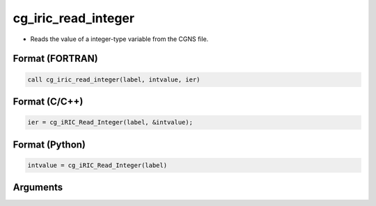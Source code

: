 cg_iric_read_integer
======================

-  Reads the value of a integer-type variable from the CGNS file.

Format (FORTRAN)
------------------
.. code-block:: fortran

   call cg_iric_read_integer(label, intvalue, ier)

Format (C/C++)
----------------
.. code-block:: c

   ier = cg_iRIC_Read_Integer(label, &intvalue);

Format (Python)
----------------
.. code-block:: python

   intvalue = cg_iRIC_Read_Integer(label)

Arguments
---------

.. csv-table:: Arguments of cg_iric_read_integer
   :file: cg_iric_read_integer_args.csv
   :header-rows: 1

